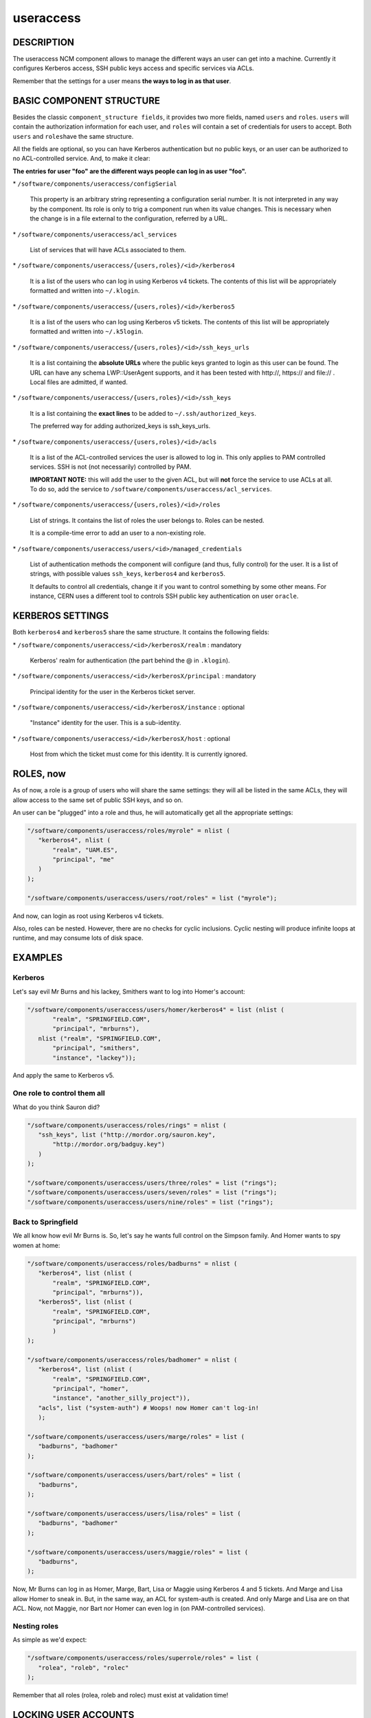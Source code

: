 
##########
useraccess
##########


***********
DESCRIPTION
***********


The useraccess NCM component allows to manage the different ways an user
can get into a machine. Currently it configures Kerberos access, SSH
public keys access and specific services via ACLs.

Remember that the settings for a user means \ **the ways to log in as
that user**\ .


*************************
BASIC COMPONENT STRUCTURE
*************************


Besides the classic \ ``component_structure fields``\ , it provides two more
fields, named \ ``users``\  and \ ``roles``\ . \ ``users``\  will contain the
authorization information for each user, and \ ``roles``\  will contain a
set of credentials for users to accept. Both \ ``users``\  and \ ``roles``\ 
have the same structure.

All the fields are optional, so you can have Kerberos authentication
but no public keys, or an user can be authorized to no ACL-controlled
service. And, to make it clear:

\ **The entries for user "foo" are the different ways people can log in
as user "foo".**\ 


\* \ ``/software/components/useraccess/configSerial``\ 
 
 This property is an arbitrary string representing a configuration
 serial number. It is not interpreted in any way by the component. Its
 role is only to trig a component run when its value changes. This is
 necessary when the change is in a file external to the configuration,
 referred by a URL.
 


\* \ ``/software/components/useraccess/acl_services``\ 
 
 List of services that will have ACLs associated to them.
 


\* \ ``/software/components/useraccess/{users,roles}/<id>/kerberos4``\ 
 
 It is a list of the users who can log in using Kerberos v4
 tickets. The contents of this list will be appropriately formatted and
 written into \ ``~/.klogin``\ .
 


\* \ ``/software/components/useraccess/{users,roles}/<id>/kerberos5``\ 
 
 It is a list of the users who can log using Kerberos v5 tickets. The
 contents of this list will be appropriately formatted and written into
 \ ``~/.k5login``\ .
 


\* \ ``/software/components/useraccess/{users,roles}/<id>/ssh_keys_urls``\ 
 
 It is a list containing the \ **absolute URLs**\  where the public keys
 granted to login as this user can be found. The URL can have any
 schema LWP::UserAgent supports, and it has been tested with http://,
 https:// and file:// . Local files are admitted, if wanted.
 


\* \ ``/software/components/useraccess/{users,roles}/<id>/ssh_keys``\ 
 
 It is a list containing the \ **exact lines**\  to be added to
 \ ``~/.ssh/authorized_keys``\ .
 
 The preferred way for adding authorized_keys is ssh_keys_urls.
 


\* \ ``/software/components/useraccess/{users,roles}/<id>/acls``\ 
 
 It is a list of the ACL-controlled services the user is allowed to log
 in. This only applies to PAM controlled services. SSH is not (not
 necessarily) controlled by PAM.
 
 \ **IMPORTANT NOTE:**\  this will add the user to the given ACL, but will
 \ **not**\  force the service to use ACLs at all. To do so, add the service
 to \ ``/software/components/useraccess/acl_services``\ .
 


\* \ ``/software/components/useraccess/{users,roles}/<id>/roles``\ 
 
 List of strings. It contains the list of roles the user belongs
 to. Roles can be nested.
 
 It is a compile-time error to add an user to a non-existing role.
 


\* \ ``/software/components/useraccess/users/<id>/managed_credentials``\ 
 
 List of authentication methods the component will configure (and thus,
 fully control) for the user. It is a list of strings, with possible
 values \ ``ssh_keys``\ , \ ``kerberos4``\  and \ ``kerberos5``\ .
 
 It defaults to control all credentials, change it if you want to
 control something by some other means. For instance, CERN uses a
 different tool to controls SSH public key authentication on user
 \ ``oracle``\ .
 



*****************
KERBEROS SETTINGS
*****************


Both \ ``kerberos4``\  and \ ``kerberos5``\  share the same structure. It
contains the following fields:


\* \ ``/software/components/useraccess/<id>/kerberosX/realm``\  : mandatory
 
 Kerberos' realm for authentication (the part behind the @ in
 \ ``.klogin``\ ).
 


\* \ ``/software/components/useraccess/<id>/kerberosX/principal``\  : mandatory
 
 Principal identity for the user in the Kerberos ticket server.
 


\* \ ``/software/components/useraccess/<id>/kerberosX/instance``\  : optional
 
 "Instance" identity for the user. This is a sub-identity.
 


\* \ ``/software/components/useraccess/<id>/kerberosX/host``\  : optional
 
 Host from which the ticket must come for this identity. It is
 currently ignored.
 



**********
ROLES, now
**********


As of now, a role is a group of users who will share the same
settings: they will all be listed in the same ACLs, they will allow
access to the same set of public SSH keys, and so on.

An user can be "plugged" into a role and thus, he will automatically
get all the appropriate settings:


.. code-block:: perl

  "/software/components/useraccess/roles/myrole" = nlist (
     "kerberos4", nlist (
         "realm", "UAM.ES",
         "principal", "me"
     )
  );
 
  "/software/components/useraccess/users/root/roles" = list ("myrole");


And now,  can login as root using Kerberos v4 tickets.

Also, roles can be nested. However, there are no checks for cyclic
inclusions. Cyclic nesting will produce infinite loops at runtime, and
may consume lots of disk space.


********
EXAMPLES
********


Kerberos
========


Let's say evil Mr Burns and his lackey, Smithers want to log into
Homer's account:


.. code-block:: perl

  "/software/components/useraccess/users/homer/kerberos4" = list (nlist (
         "realm", "SPRINGFIELD.COM",
         "principal", "mrburns"),
     nlist ("realm", "SPRINGFIELD.COM",
         "principal", "smithers",
         "instance", "lackey"));


And apply the same to Kerberos v5.


One role to control them all
============================


What do you think Sauron did?


.. code-block:: perl

  "/software/components/useraccess/roles/rings" = nlist (
     "ssh_keys", list ("http://mordor.org/sauron.key",
         "http://mordor.org/badguy.key")
     )
  );
 
  "/software/components/useraccess/users/three/roles" = list ("rings");
  "/software/components/useraccess/users/seven/roles" = list ("rings");
  "/software/components/useraccess/users/nine/roles" = list ("rings");



Back to Springfield
===================


We all know how evil Mr Burns is. So, let's say he wants full control
on the Simpson family. And Homer wants to spy women at home:


.. code-block:: perl

  "/software/components/useraccess/roles/badburns" = nlist (
     "kerberos4", list (nlist (
         "realm", "SPRINGFIELD.COM",
         "principal", "mrburns")),
     "kerberos5", list (nlist (
         "realm", "SPRINGFIELD.COM",
         "principal", "mrburns")
         )
  );
 
  "/software/components/useraccess/roles/badhomer" = nlist (
     "kerberos4", list (nlist (
         "realm", "SPRINGFIELD.COM",
         "principal", "homer",
         "instance", "another_silly_project")),
     "acls", list ("system-auth") # Woops! now Homer can't log-in!
     );
 
  "/software/components/useraccess/users/marge/roles" = list (
     "badburns", "badhomer"
  );
 
  "/software/components/useraccess/users/bart/roles" = list (
     "badburns",
  );
 
  "/software/components/useraccess/users/lisa/roles" = list (
     "badburns", "badhomer"
  );
 
  "/software/components/useraccess/users/maggie/roles" = list (
     "badburns",
  );


Now, Mr Burns can log in as Homer, Marge, Bart, Lisa or Maggie using
Kerberos 4 and 5 tickets. And Marge and Lisa allow Homer to sneak
in. But, in the same way, an ACL for system-auth is created. And only
Marge and Lisa are on that ACL. Now, not Maggie, nor Bart nor Homer
can even log in (on PAM-controlled services).


Nesting roles
=============


As simple as we'd expect:


.. code-block:: perl

  "/software/components/useraccess/roles/superrole/roles" = list (
     "rolea", "roleb", "rolec"
  );


Remember that all roles (rolea, roleb and rolec) must exist at
validation time!



*********************
LOCKING USER ACCOUNTS
*********************


When you lock user accounts, it may not be enough to just lock them
with \ ``passwd -l``\ . Depending on how you configured SSH, a locked user
may still be able to log-in with his public key.

